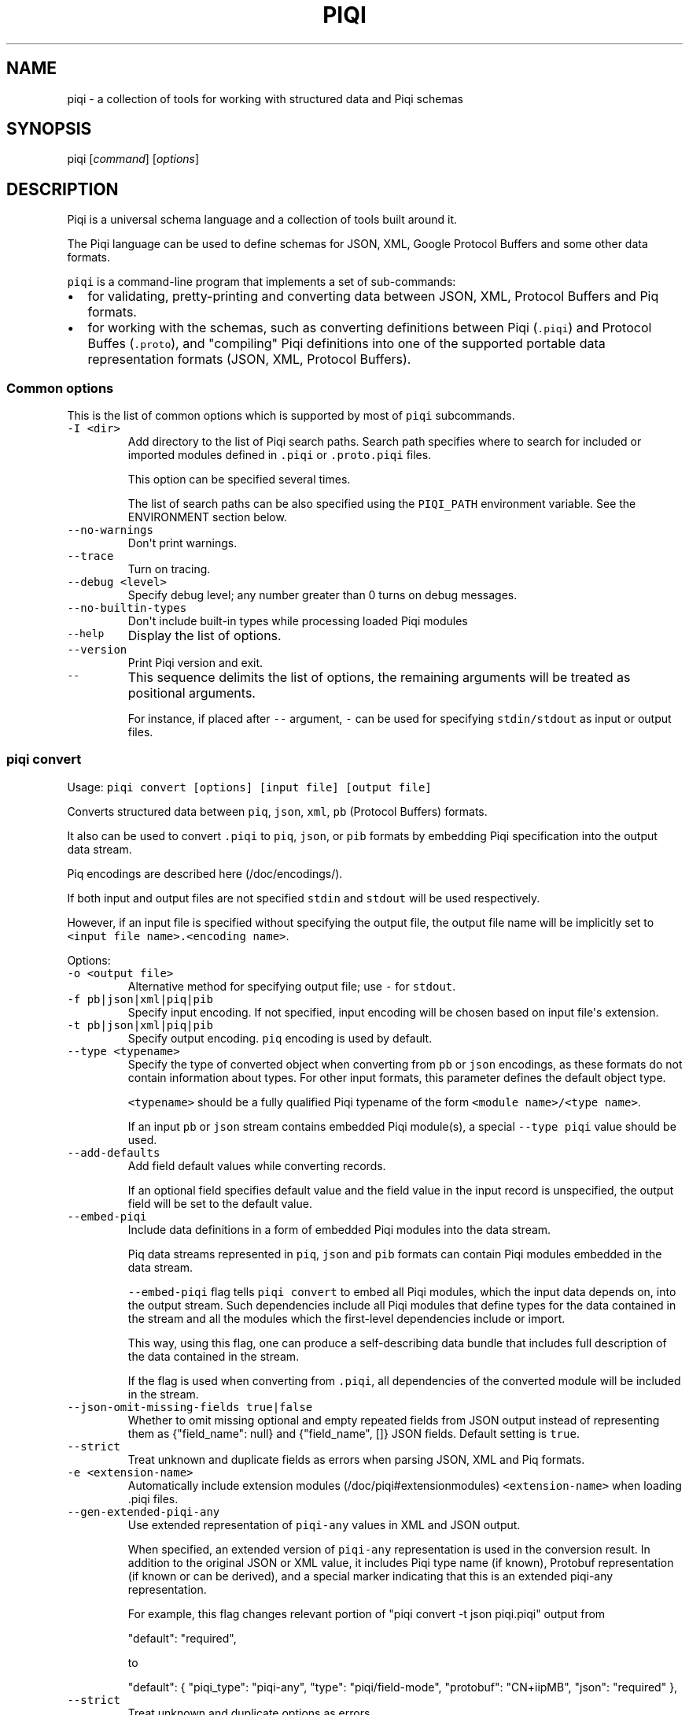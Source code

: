 .TH PIQI 1 "January 14, 2015" "Piqi User Manual"
.SH NAME
.PP
piqi \- a collection of tools for working with structured data and Piqi
schemas
.SH SYNOPSIS
.PP
piqi [\f[I]command\f[]] [\f[I]options\f[]]
.SH DESCRIPTION
.PP
Piqi is a universal schema language and a collection of tools built
around it.
.PP
The Piqi language can be used to define schemas for JSON, XML, Google
Protocol Buffers and some other data formats.
.PP
\f[C]piqi\f[] is a command\-line program that implements a set of
sub\-commands:
.IP \[bu] 2
for validating, pretty\-printing and converting data between JSON, XML,
Protocol Buffers and Piq formats.
.IP \[bu] 2
for working with the schemas, such as converting definitions between
Piqi (\f[C]\&.piqi\f[]) and Protocol Buffes (\f[C]\&.proto\f[]), and
"compiling" Piqi definitions into one of the supported portable data
representation formats (JSON, XML, Protocol Buffers).
.SS Common options
.PP
This is the list of common options which is supported by most of
\f[C]piqi\f[] subcommands.
.TP
.B \f[C]\-I\ <dir>\f[]
Add directory to the list of Piqi search paths.
Search path specifies where to search for included or imported modules
defined in \f[C]\&.piqi\f[] or \f[C]\&.proto.piqi\f[] files.
.RS
.PP
This option can be specified several times.
.PP
The list of search paths can be also specified using the
\f[C]PIQI_PATH\f[] environment variable.
See the ENVIRONMENT section below.
.RE
.TP
.B \f[C]\-\-no\-warnings\f[]
Don\[aq]t print warnings.
.RS
.RE
.TP
.B \f[C]\-\-trace\f[]
Turn on tracing.
.RS
.RE
.TP
.B \f[C]\-\-debug\ <level>\f[]
Specify debug level; any number greater than 0 turns on debug messages.
.RS
.RE
.TP
.B \f[C]\-\-no\-builtin\-types\f[]
Don\[aq]t include built\-in types while processing loaded Piqi modules
.RS
.RE
.TP
.B \f[C]\-\-help\f[]
Display the list of options.
.RS
.RE
.TP
.B \f[C]\-\-version\f[]
Print Piqi version and exit.
.RS
.RE
.TP
.B \f[C]\-\-\f[]
This sequence delimits the list of options, the remaining arguments will
be treated as positional arguments.
.RS
.PP
For instance, if placed after \f[C]\-\-\f[] argument, \f[C]\-\f[] can be
used for specifying \f[C]stdin/stdout\f[] as input or output files.
.RE
.SS piqi convert
.PP
Usage: \f[C]piqi\ convert\ [options]\ [input\ file]\ [output\ file]\f[]
.PP
Converts structured data between \f[C]piq\f[], \f[C]json\f[],
\f[C]xml\f[], \f[C]pb\f[] (Protocol Buffers) formats.
.PP
It also can be used to convert \f[C]\&.piqi\f[] to \f[C]piq\f[],
\f[C]json\f[], or \f[C]pib\f[] formats by embedding Piqi specification
into the output data stream.
.PP
Piq encodings are described here (/doc/encodings/).
.PP
If both input and output files are not specified \f[C]stdin\f[] and
\f[C]stdout\f[] will be used respectively.
.PP
However, if an input file is specified without specifying the output
file, the output file name will be implicitly set to
\f[C]<input\ file\ name>.<encoding\ name>\f[].
.PP
Options:
.TP
.B \f[C]\-o\ <output\ file>\f[]
Alternative method for specifying output file; use \f[C]\-\f[] for
\f[C]stdout\f[].
.RS
.RE
.TP
.B \f[C]\-f\ pb|json|xml|piq|pib\f[]
Specify input encoding.
If not specified, input encoding will be chosen based on input
file\[aq]s extension.
.RS
.RE
.TP
.B \f[C]\-t\ pb|json|xml|piq|pib\f[]
Specify output encoding.
\f[C]piq\f[] encoding is used by default.
.RS
.RE
.TP
.B \f[C]\-\-type\ <typename>\f[]
Specify the type of converted object when converting from \f[C]pb\f[] or
\f[C]json\f[] encodings, as these formats do not contain information
about types.
For other input formats, this parameter defines the default object type.
.RS
.PP
\f[C]<typename>\f[] should be a fully qualified Piqi typename of the
form \f[C]<module\ name>/<type\ name>\f[].
.PP
If an input \f[C]pb\f[] or \f[C]json\f[] stream contains embedded Piqi
module(s), a special \f[C]\-\-type\ piqi\f[] value should be used.
.RE
.TP
.B \f[C]\-\-add\-defaults\f[]
Add field default values while converting records.
.RS
.PP
If an optional field specifies default value and the field value in the
input record is unspecified, the output field will be set to the default
value.
.RE
.TP
.B \f[C]\-\-embed\-piqi\f[]
Include data definitions in a form of embedded Piqi modules into the
data stream.
.RS
.PP
Piq data streams represented in \f[C]piq\f[], \f[C]json\f[] and
\f[C]pib\f[] formats can contain Piqi modules embedded in the data
stream.
.PP
\f[C]\-\-embed\-piqi\f[] flag tells \f[C]piqi\ convert\f[] to embed all
Piqi modules, which the input data depends on, into the output stream.
Such dependencies include all Piqi modules that define types for the
data contained in the stream and all the modules which the first\-level
dependencies include or import.
.PP
This way, using this flag, one can produce a self\-describing data bundle
that includes full description of the data contained in the stream.
.PP
If the flag is used when converting from \f[C]\&.piqi\f[], all
dependencies of the converted module will be included in the stream.
.RE
.TP
.B \f[C]\-\-json\-omit\-missing\-fields\ true|false\f[]
Whether to omit missing optional and empty repeated fields from JSON
output instead of representing them as {"field_name": null} and
{"field_name", []} JSON fields.
Default setting is \f[C]true\f[].
.RS
.RE
.TP
.B \f[C]\-\-strict\f[]
Treat unknown and duplicate fields as errors when parsing JSON, XML and
Piq formats.
.RS
.RE
.TP
.B \f[C]\-e\ <extension\-name>\f[]
Automatically include extension modules (/doc/piqi#extensionmodules)
\f[C]<extension\-name>\f[] when loading .piqi files.
.RS
.RE
.TP
.B \f[C]\-\-gen\-extended\-piqi\-any\f[]
Use extended representation of \f[C]piqi\-any\f[] values in XML and JSON
output.
.RS
.PP
When specified, an extended version of \f[C]piqi\-any\f[] representation
is used in the conversion result.
In addition to the original JSON or XML value, it includes Piqi type
name (if known), Protobuf representation (if known or can be derived),
and a special marker indicating that this is an extended piqi\-any
representation.
.PP
For example, this flag changes relevant portion of "piqi convert \-t json
piqi.piqi" output from
.PP
"default": "required",
.PP
to
.PP
"default": { "piqi_type": "piqi\-any", "type": "piqi/field\-mode",
"protobuf": "CN+iipMB", "json": "required" },
.RE
.TP
.B \f[C]\-\-strict\f[]
Treat unknown and duplicate options as errors
.RS
.RE
.TP
.B \f[C]\-\-piq\-frameless\-output\ true|false\f[]
Print a frame (i.e.
: []) around a single output Piq object (default=false)
.RS
.RE
.TP
.B \f[C]\-\-piq\-frameless\-input\ true|false\f[]
Expect a frame around a single input Piq object (default=false)
.RS
.RE
.TP
.B \f[C]\-\-piq\-relaxed\-parsing\ true|false\f[]
Parse Piq format using "relaxed" mode (default=false)
.RS
.PP
For instance, when set to \f[C]true\f[], single\-word string literals
don\[aq]t have to be quoted.
.RE
.SS piqi check
.PP
Usage: `piqi check [options] [input file]"
.PP
Returns 0 if the file is valid.
.TP
.B \f[C]\-f\ pb|json|xml|piq|pib\f[]
Specify input encoding.
If not specified, input encoding will be chosen based on input
file\[aq]s extension.
.RS
.RE
.TP
.B \f[C]\-\-type\ <typename>\f[]
Specify the type of converted object when converting from \f[C]pb\f[] or
\f[C]json\f[] encodings, as these formats do not contain information
about types.
For other input formats, this parameter defines the default object type.
.RS
.PP
\f[C]<typename>\f[] should be a fully qualified Piqi typename of the
form \f[C]<module\ name>/<type\ name>\f[].
.PP
If an input \f[C]pb\f[] or \f[C]json\f[] stream contains embedded Piqi
module(s), a special \f[C]\-\-type\ piqi\f[] value should be used.
.RE
.TP
.B \f[C]\-\-strict\f[]
Treat unknown and duplicate fields as errors when parsing JSON, XML and
Piq formats.
.RS
.RE
.TP
.B \f[C]\-e\ <extension\-name>\f[]
Automatically include extension modules (/doc/piqi#extensionmodules)
\f[C]<extension\-name>\f[] when loading .piqi files.
.RS
.RE
.TP
.B \f[C]\-\-piq\-frameless\-input\ true|false\f[]
Expect a frame around a single input Piq object (default=false)
.RS
.PP
See \f[C]piqi\ convert\f[] for more details.
.RE
.TP
.B \f[C]\-\-piq\-relaxed\-parsing\ true|false\f[]
Parse Piq format using "relaxed" mode (default=false)
.RS
.PP
See \f[C]piqi\ convert\f[] for more details.
.RE
.SS piqi pp
.PP
Usage:
\f[C]piqi\ pp\ [options]\ [<.piqi|.piq\ file>]\ [output\ file]\f[]
.PP
Pretty\-prints .piq and .piqi files.
.PP
\f[B]NOTE:\f[] this command doesn\[aq]t check type validity.
.PP
If input or output file are not specified \f[C]stdin\f[] and
\f[C]stdout\f[] will be used respectively.
.PP
Options:
.TP
.B \f[C]\-o\ <output\ file>\f[]
Alternative method for specifying output file; use \f[C]\-\f[] for
\f[C]stdout\f[].
.RS
.RE
.TP
.B \f[C]\-\-normalize\-words\f[]
Normalize all words while pretty\-printing: convert all "CamelCase" Piq
words to "camel\-case" format.
.RS
.RE
.TP
.B \f[C]\-\-expand\-abbr\f[]
Expand built\-in syntax abbreviations.
See Piq documentation for details.
.RS
.RE
.TP
.B \f[C]\-\-piq\-relaxed\-parsing\ true|false\f[]
Parse Piq format using "relaxed" mode (default=false)
.RS
.PP
See \f[C]piqi\ convert\f[] for more details.
.RE
.SS piqi json\-pp
.PP
Usage:
\f[C]piqi\ json\-pp\ [options]\ [<.json\ file>]\ [output\ file]\f[]
.PP
Pretty\-prints JSON files.
Input file may contain several properly formatted JSON objects
represented as UTF\-8 text as defined by RFC
4627 (http://www.ietf.org/rfc/rfc4627.txt).
.PP
\f[B]NOTE:\f[] this command doesn\[aq]t check type validity.
.PP
If input or output file are not specified \f[C]stdin\f[] and
\f[C]stdout\f[] will be used respectively.
.PP
Options:
.TP
.B \f[C]\-o\ <output\ file>\f[]
Alternative method for specifying output file; use \f[C]\-\f[] for
\f[C]stdout\f[].
.RS
.RE
.TP
.B \f[C]\-\-indent\f[]
Use indentation instead of pretty\-printing
.RS
.RE
.SS piqi expand
.PP
Usage: \f[C]piqi\ expand\ [options]\ <.piqi\ file>\ [output\ file]\f[]
.PP
Include all included \f[C]\&.piqi\f[] and, by default, apply all
extensions in order to get a single \f[C]\&.piqi\f[] specifications from
several dependent \f[C]\&.piqi\f[] modules.
.TP
.B \f[C]\-o\ <output\ file>\f[]
Alternative method for specifying output file; use \f[C]\-\f[] for
\f[C]stdout\f[].
.RS
.RE
.TP
.B \f[C]\-\-includes\-only\f[]
Expand only includes (don\[aq]t expand extensions).
.RS
.RE
.TP
.B \f[C]\-\-functions\f[]
Removes embedded typedefs from function parameters and turns them into
correspondent top\-level definitions.
.RS
.RE
.TP
.B \f[C]\-\-extensions\f[]
Only expand extensions and includes (this is the default behavior).
.RS
.RE
.TP
.B \f[C]\-\-all\f[]
Equivalent to specifying both \f[C]\-\-extensions\f[] and
\f[C]\-\-functions\f[].
.RS
.RE
.TP
.B \f[C]\-\-add\-module\-name\f[]
Add module name if it wasn\[aq]t originally present
.RS
.RE
.TP
.B \f[C]\-e\ <extension\-name>\f[]
Automatically include extension modules (/doc/piqi#extensionmodules)
\f[C]<extension\-name>\f[] when loading .piqi files.
.RS
.RE
.SS piqi to\-proto
.PP
Usage: \f[C]piqi\ to\-proto\ [options]\ <.piqi\ file>\f[]
.PP
Converts \f[C]\&.piqi\f[] file to \f[C]\&.piqi.proto\f[]
.PP
The conversion rules are specified
here (/doc/protobuf/#piqitoprotomapping).
.PP
Options:
.TP
.B \f[C]\-o\ <output\ file>\f[]
Specify an alternative output file name instead of
\f[C]%.piqi.proto\f[].
.RS
.RE
.SS piqi of\-proto
.PP
Usage: \f[C]piqi\ of\-proto\ [options]\ <.proto\ file>\f[]
.PP
Converts \f[C]\&.proto\f[] file to \f[C]\&.proto.piqi\f[]
.PP
The conversion rules are specified
here (/doc/protobuf/#prototopiqimapping).
.PP
Options:
.TP
.B \f[C]\-o\ <output\ file>\f[]
Specify an alternative output file name instead of
\f[C]%.proto.piqi\f[].
.RS
.RE
.TP
.B \f[C]\-\-normalize\f[]
Convert "CamelCase" identifiers in Proto specification into "camel\-case"
format.
.RS
.RE
.TP
.B \f[C]\-\-convert\-groups\f[]
Convert Protocol Buffers Group definitions to Piqi records definitions.
.RS
.PP
The resulting Piqi specification will be valid, but not compatible with
the initial Proto specification.
.PP
Groups are deprecated in Protocol Buffers and not supported by Piqi.
.RE
.TP
.B \f[C]\-\-leave\-tmp\-files\f[]
Don\[aq]t delete temporary files created during command execution.
This option is useful for debugging.
.RS
.RE
.TP
.B \f[C]\-\-strict\f[]
Treat unknown and duplicate fields as errors when parsing the Piqi spec
.RS
.RE
.SS piqi light
.PP
Usage: \f[C]piqi\ light\ [options]\ [<.piqi\ file>]\ [output\-file]\f[]
.PP
Prints \f[C]\&.piqi\f[] file using Piqi\-light
syntax (/doc/piqi/#piqilightsyntax).
.PP
Options:
.TP
.B \f[C]\-o\ <output\ file>\f[]
Alternative method for specifying output file; use \f[C]\-\f[] for
\f[C]stdout\f[].
.RS
.RE
.SS piqi getopt
.PP
Usage: \f[C]piqi\ getopt\ [options]\ \-\-\ [<data\ arguments>]\f[]
.PP
Interprets command\-line arguments as typed data, and outputs it in
various formats.
.PP
For description of command\-line argument syntax and the way how
arguments are parsed see correspondent section (/doc/getopt/) of the
current documentation.
.PP
Options:
.TP
.B \f[C]\-o\ <output\ file>\f[]
Specify output file; use \f[C]\-\f[] for \f[C]stdout\f[].
If no \f[C]\-o\f[] option is given, \f[C]stdout\f[] is used by default.
.RS
.RE
.TP
.B \f[C]\-t\ pb|json|xml|piq|pib\f[]
Specify output encoding.
\f[C]piq\f[] encoding is used by default.
.RS
.PP
Requires \f[C]\-\-type\f[] option.
.PP
If \f[C]\-t\f[] option is not used, Piq AST will be produced instead of
the converted data object.
This mode is useful for debugging and understanding how Piqi parses
command\-line arguments.
.RE
.TP
.B \f[C]\-\-type\ <typename>\f[]
Specify the name of the expected data type.
.RS
.PP
\f[C]<typename>\f[] should be a fully qualified Piqi typename of the
form \f[C]<module\ name>/<type\ name>\f[].
.PP
(This option is applied only when \f[C]\-t\f[] option is used.)
.RE
.TP
.B \f[C]\-\-add\-defaults\f[]
Add field default values while converting records.
.RS
.PP
If an optional field specifies default value and the field value in the
input record is unspecified, the output field will be set to the default
value.
.PP
(This option is applied only when \f[C]\-t\f[] option is used.)
.RE
.TP
.B \f[C]\-\-strict\f[]
Treat unknown and duplicate options as errors
.RS
.RE
.SS piqi call
.PP
Usage: piqi call [options] <URL> \-\- [call arguments]
.PP
Piqi\-RPC native client.
.PP
It interprets command\-line arguments as input parameters for a remote
function, converts them into a Protobuf\-encoded data object and executes
a Piqi\-RPC remote function call.
.PP
In addition to calling a remote function, it can fetch Piqi
specifications of the remote service and print them in several formats:
Piqi (\f[C]\-\-piqi\f[] flag), Piqi\-light (\f[C]\-p\f[] flag) and
getopt\-style help for remote functions (\f[C]\-h\f[] flag).
.PP
\f[C]<URL>\f[] is either an HTTP URL or a path to a local executable.
HTTP URL must start with \f[C]http://\f[] or \f[C]https://\f[].
Everything else will be considered as a path to a local command, i.e.
\f[I]local URL\f[].
.PP
In case of HTTP URL, a remote call will be performed by sending an HTTP
\f[C]POST\f[] request that contains input arguments in the request\[aq]s
body.
.PP
In case of a \f[I]local <URL>\f[], the correspondent program will be
started, the function will be called using Piqi\-RPC\-over\-pipe protocol,
and the program will be shut down.
This mode is intended mainly for debugging low\-level Piqi\-RPC services
that run locally.
.PP
Remote function\[aq]s output can be printed in a variety of different
formats: JSON, XML, Protobuf, Piq (see \f[C]\-t\f[] option).
Returned application errors (i.e.
\f[I]error\f[] function parameter) will be printed to \f[C]stderr\f[] in
the requested format.
.PP
More details can be found in Piqi\-RPC documentation (/doc/piqi\-rpc/).
.PP
Options:
.TP
.B \f[C]\-o\ <output\ file>\f[]
Specify output file; use \f[C]\-\f[] for \f[C]stdout\f[].
If no \f[C]\-o\f[] option is given, \f[C]stdout\f[] is used by default.
.RS
.PP
However, \f[C]stderr\f[] is always used for printing all kinds of
errors.
.RE
.TP
.B \f[C]\-t\ pb|json|xml|piq|pib\f[]
Specify encoding for the function\[aq]s output parameters.
\f[C]piq\f[] encoding is used by default.
.RS
.RE
.TP
.B \f[C]\-\-piqi\f[]
Instead of calling a function, only print the Piqi module that defines
the service.
.RS
.RE
.TP
.B \f[C]\-\-piqi\-all\f[]
Similar to \f[C]\-\-piqi\f[], but print the Piqi module that defines the
service and all its dependencies.
.RS
.RE
.TP
.B \f[C]p\f[] | \f[C]\-\-piqi\-light\f[]
Similar to \f[C]\-\-piqi\f[], but print the Piqi module using Piqi\-light
syntax.
.RS
.RE
.TP
.B \f[C]\-h\f[]
Similar to \f[C]\-\-piqi\f[], but print command\-line usage help for remote
Piqi\-RPC functions.
Printed help is automatically generated from the Piqi specification.
.RS
.RE
.TP
.B \f[C]\-\-strict\f[]
Treat unknown and duplicate options as errors
.RS
.RE
.SH ENVIRONMENT
.TP
.B \f[C]PIQI_TRACE\f[]
Definition of this environment variable has the same effect as
specifying \f[C]\-\-trace\f[] command\-line option.
.RS
.RE
.TP
.B \f[C]PIQI_PATH\f[]
Specifies directory paths where to search for \f[C]\&.piqi\f[] or
\f[C]\&.proto.piqi\f[] specifications.
Several paths can be specified separated by \f[C]:\f[].
.RS
.PP
You can also specify search paths using the \f[C]\-I\f[] command\-line
option.
.RE
.SH KNOWN PROBLEMS
.IP \[bu] 2
Currently there are no checks for integer overflows while reading and
writing Piq data in various formats.
If an integer value doesn\[aq]t fit into the range of the specified
integer type, it will be silently stripped down.
.IP \[bu] 2
\f[C]piqi\ of\-proto\f[] doesn\[aq]t work correctly on Google Protobuf
specifications which rely on groups (groups are deprecated in Protocol
Buffers and not supported by Piqi).
.RS 2
.PP
For example, Piqi fails to convert the following \f[C]\&.proto\f[] file
from Google Protocol Buffers source distribution:
.IP
.nf
\f[C]
piqi\ of\-proto\ google/protobuf/unittest_custom_options.proto
\f[]
.fi
.RE
.SH EXAMPLES
.PP
For examples of Piqi tools usage, visit Examples (/examples/) page or
take a look at \f[C]test_piq\f[], \f[C]test_piqi\f[] and
\f[C]test_piqi_proto\f[] shell scripts from examples
directory (http://github.com/alavrik/piqi/tree/master/examples/) in Piqi
source distribution.
.SH AUTHORS
Anton Lavrik <alavrik@piqi.org>.
